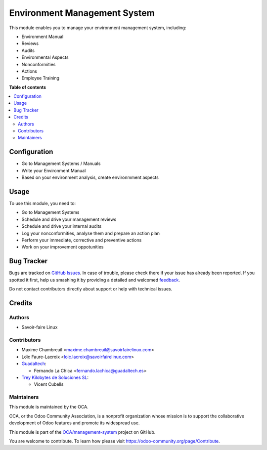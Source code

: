 =============================
Environment Management System
=============================

.. !!!!!!!!!!!!!!!!!!!!!!!!!!!!!!!!!!!!!!!!!!!!!!!!!!!!
   !! This file is generated by oca-gen-addon-readme !!
   !! changes will be overwritten.                   !!
   !!!!!!!!!!!!!!!!!!!!!!!!!!!!!!!!!!!!!!!!!!!!!!!!!!!!

.. |badge1| image:: https://img.shields.io/badge/maturity-Beta-yellow.png
    :target: https://odoo-community.org/page/development-status
    :alt: Beta
.. |badge2| image:: https://img.shields.io/badge/licence-AGPL--3-blue.png
    :target: http://www.gnu.org/licenses/agpl-3.0-standalone.html
    :alt: License: AGPL-3
.. |badge3| image:: https://img.shields.io/badge/github-OCA%2Fmanagement--system-lightgray.png?logo=github
    :target: https://github.com/OCA/management-system/tree/12.0/mgmtsystem_environment
    :alt: OCA/management-system
.. |badge4| image:: https://img.shields.io/badge/weblate-Translate%20me-F47D42.png
    :target: https://translation.odoo-community.org/projects/management-system-12-0/management-system-12-0-mgmtsystem_environment
    :alt: Translate me on Weblate
.. |badge5| image:: https://img.shields.io/badge/runbot-Try%20me-875A7B.png
    :target: https://runbot.odoo-community.org/runbot/128/12.0
    :alt: Try me on Runbot

|badge1| |badge2| |badge3| |badge4| |badge5| 

This module enables you to manage your environment management system, including:

* Environment Manual
* Reviews
* Audits
* Environmental Aspects
* Nonconformities
* Actions
* Employee Training

**Table of contents**

.. contents::
   :local:

Configuration
=============

* Go to Management Systems / Manuals
* Write your Environment Manual
* Based on your environment analysis, create environmment aspects

Usage
=====

To use this module, you need to:

* Go to Management Systems
* Schedule and drive your management reviews
* Schedule and drive your internal audits
* Log your nonconformities, analyse them and prepare an action plan
* Perform your immediate, corrective and preventive actions
* Work on your improvement oppotunities

Bug Tracker
===========

Bugs are tracked on `GitHub Issues <https://github.com/OCA/management-system/issues>`_.
In case of trouble, please check there if your issue has already been reported.
If you spotted it first, help us smashing it by providing a detailed and welcomed
`feedback <https://github.com/OCA/management-system/issues/new?body=module:%20mgmtsystem_environment%0Aversion:%2012.0%0A%0A**Steps%20to%20reproduce**%0A-%20...%0A%0A**Current%20behavior**%0A%0A**Expected%20behavior**>`_.

Do not contact contributors directly about support or help with technical issues.

Credits
=======

Authors
~~~~~~~

* Savoir-faire Linux

Contributors
~~~~~~~~~~~~

* Maxime Chambreuil <maxime.chambreuil@savoirfairelinux.com>
* Loïc Faure-Lacroix <loic.lacroix@savoirfairelinux.com>

* `Guadaltech <https://www.guadaltech.es>`_:

  * Fernando La Chica <fernando.lachica@guadaltech.es>

* `Trey Kilobytes de Soluciones SL <https://www.trey.es>`__:

  * Vicent Cubells

Maintainers
~~~~~~~~~~~

This module is maintained by the OCA.

.. image:: https://odoo-community.org/logo.png
   :alt: Odoo Community Association
   :target: https://odoo-community.org

OCA, or the Odoo Community Association, is a nonprofit organization whose
mission is to support the collaborative development of Odoo features and
promote its widespread use.

This module is part of the `OCA/management-system <https://github.com/OCA/management-system/tree/12.0/mgmtsystem_environment>`_ project on GitHub.

You are welcome to contribute. To learn how please visit https://odoo-community.org/page/Contribute.
